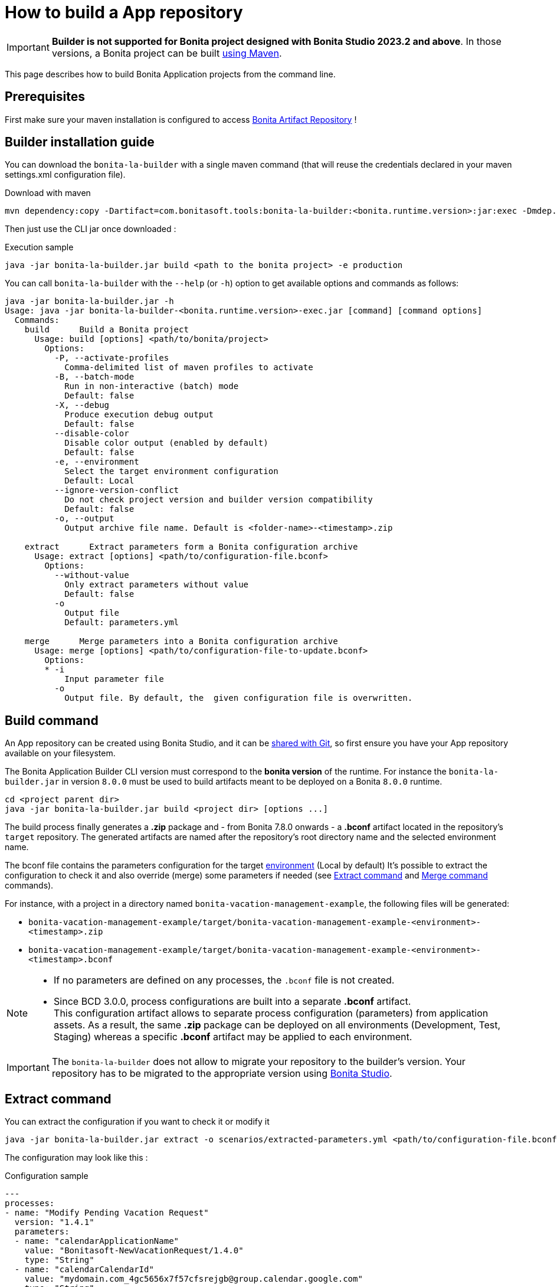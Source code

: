 = How to build a App repository
:description: Build an App repository into a ready to deploy archive

:page-aliases: livingapp_build.adoc, livingapp_manage_configuration.adoc

IMPORTANT: *Builder is not supported for Bonita project designed with Bonita Studio 2023.2 and above*. In those versions, a Bonita project can be built xref:build-run:build-application.adoc[using Maven].

This page describes how to build Bonita Application projects from the command line.

== Prerequisites

First make sure your maven installation is configured to access xref:software-extensibility:bonita-repository-access.adoc[Bonita Artifact Repository] !

[#install]
== Builder installation guide

You can download the `bonita-la-builder` with a single maven command (that will reuse the credentials declared in your maven settings.xml configuration file).

.Download with maven
[source, bash]
----
mvn dependency:copy -Dartifact=com.bonitasoft.tools:bonita-la-builder:<bonita.runtime.version>:jar:exec -Dmdep.stripVersion -Dmdep.stripClassifier -DoutputDirectory=./
----

Then just use the CLI jar once downloaded :

.Execution sample
[source, bash]
----
java -jar bonita-la-builder.jar build <path to the bonita project> -e production
----

You can call `bonita-la-builder` with the `--help` (or `-h`) option to get available options and commands as follows:

[source,bash]
----
java -jar bonita-la-builder.jar -h
Usage: java -jar bonita-la-builder-<bonita.runtime.version>-exec.jar [command] [command options]
  Commands:
    build      Build a Bonita project
      Usage: build [options] <path/to/bonita/project>
        Options:
          -P, --activate-profiles
            Comma-delimited list of maven profiles to activate
          -B, --batch-mode
            Run in non-interactive (batch) mode
            Default: false
          -X, --debug
            Produce execution debug output
            Default: false
          --disable-color
            Disable color output (enabled by default)
            Default: false
          -e, --environment
            Select the target environment configuration
            Default: Local
          --ignore-version-conflict
            Do not check project version and builder version compatibility
            Default: false
          -o, --output
            Output archive file name. Default is <folder-name>-<timestamp>.zip

    extract      Extract parameters form a Bonita configuration archive
      Usage: extract [options] <path/to/configuration-file.bconf>
        Options:
          --without-value
            Only extract parameters without value
            Default: false
          -o
            Output file
            Default: parameters.yml

    merge      Merge parameters into a Bonita configuration archive
      Usage: merge [options] <path/to/configuration-file-to-update.bconf>
        Options:
        * -i
            Input parameter file
          -o
            Output file. By default, the  given configuration file is overwritten.
----

[#build]
== Build command

An App repository can be created using Bonita Studio, and it can be xref:setup-dev-environment:workspaces-and-repositories.adoc#_use_a_shared_project[shared with Git], so first ensure you have your App repository available on your filesystem.

The Bonita Application Builder CLI version must correspond to the *bonita version* of the runtime. For instance the `bonita-la-builder.jar` in version `8.0.0` must be used to build artifacts meant to be deployed on a Bonita `8.0.0` runtime.

[source, bash]
----
cd <project parent dir>
java -jar bonita-la-builder.jar build <project dir> [options ...]
----

The build process finally generates a *.zip* package and - from Bonita 7.8.0 onwards - a *.bconf* artifact located in the repository's `target` repository. The generated artifacts are named after the repository's root directory name and the selected environment name.

The bconf file contains the parameters configuration for the target xref:ROOT:environments.adoc[environment] (Local by default)
It's possible to extract the configuration to check it and also override (merge) some parameters if needed (see <<extract>> and <<merge>> commands).

For instance, with a project in a directory named `bonita-vacation-management-example`, the following files will be generated:

* `bonita-vacation-management-example/target/bonita-vacation-management-example-<environment>-<timestamp>.zip`
* `bonita-vacation-management-example/target/bonita-vacation-management-example-<environment>-<timestamp>.bconf`

[NOTE]
====
- If no parameters are defined on any processes, the `.bconf` file is not created.
- Since BCD 3.0.0, process configurations are built into a separate *.bconf* artifact. +
This configuration artifact allows to separate process configuration (parameters) from application assets. As a result, the same *.zip* package can be deployed on all environments (Development, Test, Staging) whereas a specific *.bconf* artifact may be applied to each environment.
====

IMPORTANT: The `bonita-la-builder` does not allow to migrate your repository to the builder's version. Your repository has to be migrated to the appropriate version using xref:setup-dev-environment:workspaces-and-repositories.adoc[Bonita Studio].

[#extract]
== Extract command

You can extract the configuration if you want to check it or modify it

[source,bash]
----
java -jar bonita-la-builder.jar extract -o scenarios/extracted-parameters.yml <path/to/configuration-file.bconf>
----

The configuration may look like this :

.Configuration sample
[source,yaml]
----
---
processes:
- name: "Modify Pending Vacation Request"
  version: "1.4.1"
  parameters:
  - name: "calendarApplicationName"
    value: "Bonitasoft-NewVacationRequest/1.4.0"
    type: "String"
  - name: "calendarCalendarId"
    value: "mydomain.com_4gc5656x7f57cfsrejgb@group.calendar.google.com"
    type: "String"
----

You can also just check if there are parameters that have no value for this environment:

[source,bash]
----
java -jar bonita-la-builder.jar extract -o scenarios/extracted-no-value-parameters.yml --without-value <path/to/configuration-file.bconf>
----

Notes :

* If you omit to specify -o, the name of the output file by default is *parameters.yml* and it will be created in the same directory of the original *_bconf_* file.
* If all parameters are set, no file will be created.


[#merge]
== Merge command

You may want to complete or override some parameter values coming from your App repository, to do that you can modify the output file of the *extract* command and *_merge_* with your *_bconf_* file.

[source,bash]
----
java -jar bonita-la-builder.jar merge -i scenarios/updated-parameters.yml -o /tmp/bonita-vacation-management-example-Test-20181003140237-modified.bconf <path/to/configuration-file.bconf>
----

=== Override parameters with the same name

You may have the same parameter name in more than one processes and you want to override them in all processes, to do that you can create an *_yml_* file as shown:

[source,yaml]
----
---
global_parameters:
  - name: "ParameterNameInAllProcesses"
    value: "SameValueInAllProcess"
    type: "String"
----

NOTE: Important:
A specific parameter setting has priority over a global parameter configuration.


*Example*:
Let assume that these processes *P1, P2, P3* have all these three paremeters: *_calendarApplicationName_*, *_emailNotificationSender_*, *_emailServerUseSSL_*.

[source,yaml]
----
---
processes:
- name: "P1"
  version: "1.4.1"
  parameters:
  - name: "calendarApplicationName"
    value: "Bonitasoft-NewVacationRequest/1.4.0"
    type: "String"
  - name: "emailNotificationSender"
    value: "cancelvacationconfirmation@mail.com"
    type: "String"
- name: "P2"
  version: "1.4.1"
  parameters:
  - name: "calendarApplicationName"
    value: "Bonitasoft-NewVacationRequest/1.4.0"
    type: "String"
- name: "P3"
  version: "1.4.1"
  parameters:
  - name: "calendarApplicationName"
    value: "Bonitasoft-NewVacationRequest/1.4.0"
    type: "String"
global_parameters:
  - name: "emailNotificationSender"
    value: "vacation-notification@mail.com"
    type: "String"
  - name: "emailServerUseSSL"
    value: true
    type: "Boolean"
----

The result of *merge-conf* will be:

* The value of *_emailServerUseSSL_* in *global_parameters* will override *P1, P2, P3*.
* The value of *_emailNotificationSender_* in *global_parameters* will override only *P2 and P3* because the setting of *_emailNotificationSender_* in *P1* has priority.
* The value of *_emailNotificationSender_* in *P1* will override only the parameter of *P1*.


